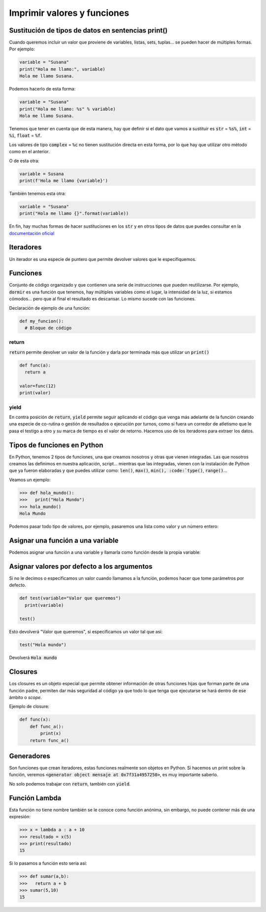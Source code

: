 Imprimir valores y funciones
----

Sustitución de tipos de datos en sentencias print()
####

Cuando queremos incluir un valor que proviene de variables, listas, sets, tuplas... se pueden hacer de múltiples formas. Por ejemplo:

.. code-block:: python

  variable = "Susana"
  print("Hola me llamo:", variable)
  Hola me llamo Susana.

Podemos hacerlo de esta forma:

.. code-block:: python

  variable = "Susana"
  print("Hola me llamo: %s" % variable)
  Hola me llamo Susana.

Tenemos que tener en cuenta que de esta manera, hay que definir si el dato que vamos a sustituir es :code:`str` = :code:`%s%`, :code:`int` = :code:`%i`, :code:`float` = :code:`%f`. 

.. note::
Los valores de tipo :code:`complex` = :code:`%c` no tienen sustitución directa en esta forma, por lo que hay que utilizar otro método como en el anterior.

O de esta otra:

.. code-block:: python

  variable = Susana
  print(f'Hola me llamo {variable}')

También tenemos esta otra:

.. code-block:: python

  variable = "Susana"
  print("Hola me llamo {}".format(variable))

En fin, hay muchas formas de hacer sustituciones en los :code:`str` y en otros tipos de datos que puedes consultar en la `documentación oficial <https://docs.python.org/3/tutorial/inputoutput.html>`_

Iteradores
####

Un iterador es una especie de puntero que permite devolver valores que le especifiquemos.

.. code-block:: python
  :linenos:

  lista= ["Hola","esto","es","un","ejemplo","de","iterador"]

  # Inicializamos el iterador
  mi_iterador = iter(lista)
  
  # Se puede imprimir el valor de esta manera, que devuelve la palabra Hola
  print(next(mi_iterador))

  # Pasamos al siguiente iterador que contiene la palabra "esto", pero no la imprimimos.
  next(mi_iterador)

  # Imprimimos la palabra "es"
  print(next(mi_iterador))

  # Imprimir todos los elementos del iterador:
  for item in mi_iterador:
    print(item)

Funciones
####

Conjunto de código organizado y que contienen una serie de instrucciones que pueden reutilizarse. Por ejemplo, :code:`dormir` es una función que tenemos, hay múltiples variables como el lugar, la intensidad de la luz, si estamos cómodos... pero que al final el resultado es descansar. Lo mismo sucede con las funciones.

Declaración de ejemplo de una función:

.. code-block:: python

  def my_funcion():
    # Bloque de código


return
^^^^

:code:`return` permite devolver un valor de la función y darla por terminada más que utilizar un :code:`print()`

.. code-block:: python

  def func(a):
    return a

  valor=func(12)
  print(valor)


yield
^^^^

En contra posición de :code:`return`, :code:`yield` permite seguir aplicando el código que venga más adelante de la función creando una especie de co-rutina o gestión de resultados o ejecución por turnos, como si fuera un corredor de atletismo que le pasa el testigo a otro y su marca de tiempo es el valor de retorno. Hacemos uso de los iteradores para extraer los datos.

.. code-block:: python
  :linenos:

  def func(a):
    print("Devolvemos el primer resultado: %i" % (a)) 
    yield a
    c = a - 2
    print("Devolvemos el segundo valor: %i" % (c))
    yield c

  abc = func(20)

  mi_iter = iter(abc)

  for item in mi_iter:
      print(item)


Tipos de funciones en Python
####

En Python, tenemos 2 tipos de funciones, una que creamos nosotros y otras que vienen integradas. Las que nosotros creamos las definimos en nuestra aplicación, script... mientras que las integradas, vienen con la instalación de Python que ya fueron elaboradas y que puedes utilizar como: :code:`len()`, :code:`max()`, :code:`min(), :code:`type()`, :code:`range()`...

Veamos un ejemplo:

.. code-block:: python

  >>> def hola_mundo():
  >>>   print("Hola Mundo")
  >>> hola_mundo()
  Hola Mundo

Podemos pasar todo tipo de valores, por ejemplo, pasaremos una lista como valor y un número entero:

.. code-block:: python
  :linenos:

  >>> lugares = [ "Toronto", "Tokio", "Nueva Zelanda" ]

  >>> def mostrar_lugares(valores):
  >>>   for lugar in valores:
  >>>     print(lugar)
  >>> mostrar_lugares(lugares)
  Toronto
  Tokio
  Nueva Zelanda


Asignar una función a una variable
####

Podemos asignar una función a una variable y llamarla como función desde la propia variable:

.. code-block:: python
  :linenos:

  def mensaje(msg):
      print(msg)

  segundo=mensaje

  # Imprime "Mundo"
  segundo("Mundo")


Asignar valores por defecto a los argumentos
####

Si no le decimos o especificamos un valor cuando llamamos a la función, podemos hacer que tome parámetros por defecto.

.. code-block:: python

  def test(variable="Valor que queremos")
    print(variable)
  
  test()

Esto devolverá "Valor que queremos", si especificamos un valor tal que así:

.. code-block:: python
  
  test("Hola mundo")

Devolverá :code:`Hola mundo`

Closures
####

Los closures es un objeto especial que permite obtener información de otras funciones hijas que forman parte de una función padre, permiten dar más seguridad al código ya que todo lo que tenga que ejecutarse se hará dentro de ese ámbito o *scope*.

Ejemplo de closure:

.. code-block:: python

  def func(x):
      def func_a():
          print(x)
      return func_a()


Generadores
####

Son funciones que crean iteradores, estas funciones realmente son objetos en Python. Si hacemos un print sobre la función, veremos :code:`<generator object mensaje at 0x7f31a4957250>`, es muy importante saberlo.

No solo podemos trabajar con :code:`return`, también con :code:`yield`.

.. code-block:: python
  :linenos:

  def mensaje(msg):
      def lector():
          print(msg, "%s" % ("leido por un lector."))
      def escritor():
          print(msg, "%s" % ("escrito por un escritor."))
        
      yield lector()
      yield escritor()
  
  ejemplo = mensaje("Alguien escribió este mensaje y ha sido")
  
  for item in ejemplo:
      if item is None:
          pass
      else:
          print(item)

Función Lambda
####

Esta función no tiene nombre también se le conoce como función anónima, sin embargo, no puede contener más de una expresión:

.. code-block:: python

  >>> x = lambda a : a + 10
  >>> resultado = x(5)
  >>> print(resultado)
  15

Si lo pasamos a función esto sería así:

.. code-block:: python

  >>> def sumar(a,b):
  >>>   return a + b
  >>> sumar(5,10)
  15

